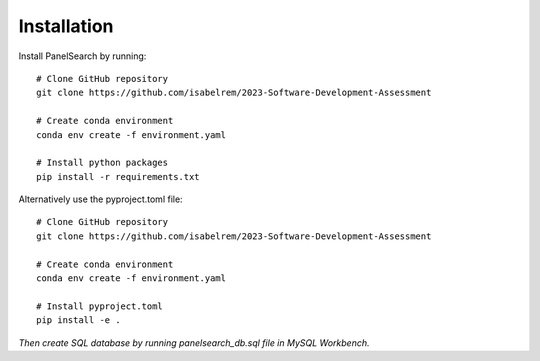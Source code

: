 Installation
------------

Install PanelSearch by running::

    # Clone GitHub repository
    git clone https://github.com/isabelrem/2023-Software-Development-Assessment

    # Create conda environment
    conda env create -f environment.yaml
    
    # Install python packages
    pip install -r requirements.txt

Alternatively use the pyproject.toml file::

    # Clone GitHub repository
    git clone https://github.com/isabelrem/2023-Software-Development-Assessment
    
    # Create conda environment
    conda env create -f environment.yaml

    # Install pyproject.toml
    pip install -e .



*Then create SQL database by running panelsearch_db.sql file in MySQL Workbench.*


